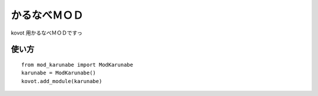 ==============================
かるなべＭＯＤ
==============================

kovot 用かるなべＭＯＤですっ

使い方
===============

::

    from mod_karunabe import ModKarunabe
    karunabe = ModKarunabe()
    kovot.add_module(karunabe)

